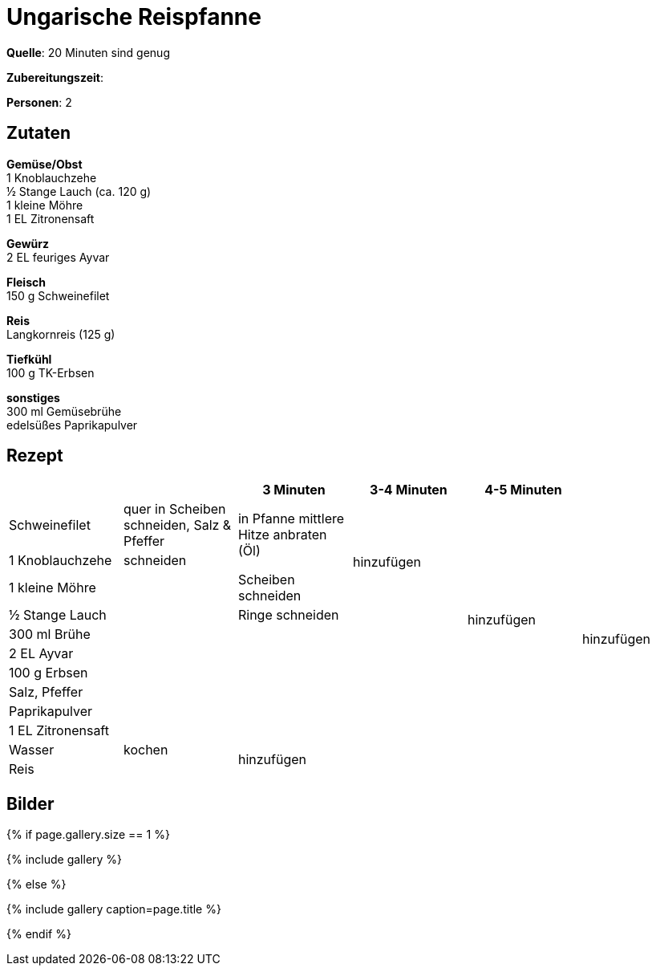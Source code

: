 = Ungarische Reispfanne
:page-layout: single
:page-categories: ["20-minuten-sind-genug"]
:page-tags: ["reis", "schwein", "pfanne", "hauptgericht", "ungarisch"]
:page-gallery: ungarische-reispfanne.jpg
:epub-picture: ungarische-reispfanne.jpg
:page-liquid:

**Quelle**: 20 Minuten sind genug

**Zubereitungszeit**:

**Personen**: 2


== Zutaten
:hardbreaks:

**Gemüse/Obst**
1 Knoblauchzehe
½ Stange Lauch (ca. 120 g)
1 kleine Möhre
1 EL Zitronensaft

**Gewürz**
2 EL feuriges Ayvar

**Fleisch**
150 g Schweinefilet

**Reis**
Langkornreis (125 g)

**Tiefkühl**
100 g TK-Erbsen

**sonstiges**
300 ml Gemüsebrühe
edelsüßes Paprikapulver


<<<

== Rezept

[cols=",,,,,",options="header",]
|====================================================================
| | |3 Minuten |3-4 Minuten |4-5 Minuten |
|Schweinefilet |quer in Scheiben schneiden, Salz & Pfeffer .2+|in Pfanne mittlere Hitze anbraten (Öl) .4+|hinzufügen .10+| hinzufügen .12+|hinzufügen
|1 Knoblauchzehe |schneiden
|1 kleine Möhre .8+| |Scheiben schneiden
|½ Stange Lauch |Ringe schneiden
|300 ml Brühe .6+| .6+|
|2 EL Ayvar
|100 g Erbsen
|Salz, Pfeffer
|Paprikapulver
|1 EL Zitronensaft
|Wasser |kochen .2+|hinzufügen .2+| .2+|
|Reis |
|====================================================================


== Bilder

ifdef::ebook-format-epub3[]
image::{site-baseurl}/images/{page-gallery}["{doctitle}"]
endif::ebook-format-epub3[]
ifndef::ebook-format-epub3[]
{% if page.gallery.size == 1 %}
++++
{% include gallery %}
++++
{% else %}
++++
{% include gallery  caption=page.title %}
++++
{% endif %}
endif::ebook-format-epub3[]
